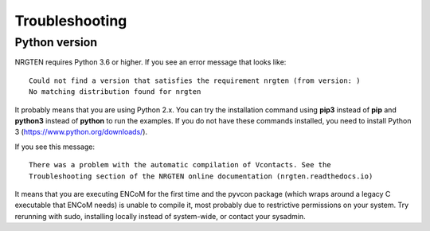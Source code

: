 Troubleshooting
===============

Python version
--------------

NRGTEN requires Python 3.6 or higher. If you see an error message that looks like::

    Could not find a version that satisfies the requirement nrgten (from version: )
    No matching distribution found for nrgten

It probably means that you are using Python 2.x. You can try the installation command
using **pip3** instead of **pip** and **python3** instead of **python** to run the examples.
If you do not have these commands installed, you need to install Python 3 (https://www.python.org/downloads/).

If you see this message::

    There was a problem with the automatic compilation of Vcontacts. See the
    Troubleshooting section of the NRGTEN online documentation (nrgten.readthedocs.io)

It means that you are executing ENCoM for the first time and the pyvcon package (which
wraps around a legacy C executable that ENCoM needs) is unable to compile it, most
probably due to restrictive permissions on your system. Try rerunning with sudo,
installing locally instead of system-wide, or contact your sysadmin.
